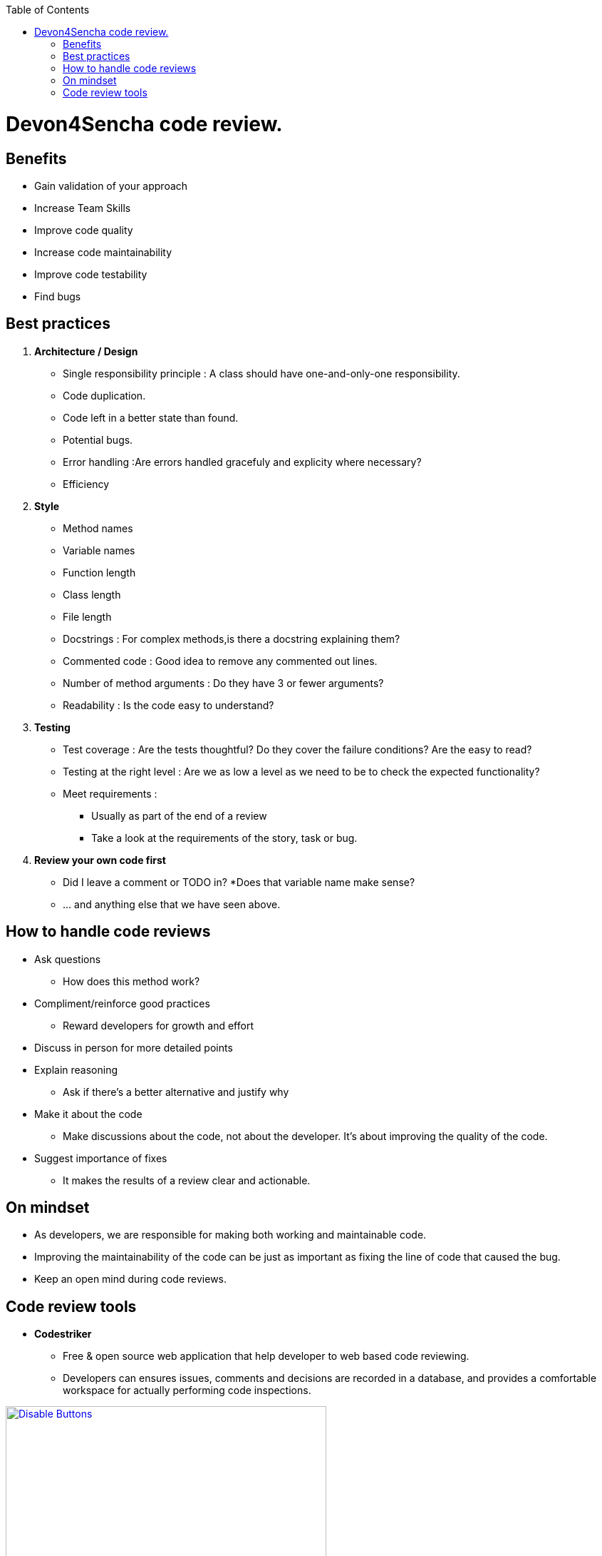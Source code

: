 :toc: macro
toc::[]

= Devon4Sencha code review.

== Benefits

* Gain validation of your approach
* Increase Team Skills
* Improve code quality
* Increase code maintainability
* Improve code testability
* Find bugs

== Best practices
1. [underline]#*Architecture / Design*#

* Single responsibility principle : A class should have
one-and-only-one responsibility.
* Code duplication.
* Code left in a better state than found.
* Potential bugs.
* Error handling :Are errors handled gracefuly and explicity where necessary?
* Efficiency

2. [underline]#*Style*#

* Method names
* Variable names
* Function length
* Class length
* File length
* Docstrings : For complex methods,is there a docstring explaining them?
* Commented code : Good idea to remove any commented out lines.
* Number of method arguments : Do they have 3 or fewer arguments?
* Readability : Is the code easy to understand?

3. [underline]#*Testing*#
* Test coverage : Are the tests thoughtful? Do they cover the failure conditions? Are the easy to read?

* Testing at the right level : Are we as low a level
as we need to be to check the expected functionality?

*  Meet requirements : 
** Usually as part of the end of a review
** Take a look at the requirements of the story, task or bug.

4. [underline]#*Review your own code first*#
* Did I leave a comment or TODO in?
*Does that variable name make sense?
* … and anything else that we have seen above.


== How to handle code reviews

- Ask questions
* How does this method work?

- Compliment/reinforce good practices
* Reward developers for growth and effort

- Discuss in person for more detailed points

- Explain reasoning
* Ask if there’s a better alternative and justify why

- Make it about the code
* Make discussions about the code, not about the developer. It’s about improving the quality of the code.

- Suggest importance of fixes
* It makes the results of a review clear and actionable.

== On mindset
- As developers, we are responsible for making both working and maintainable code.
- Improving the maintainability of the code can be just as important as fixing the line of code that caused the bug.

- Keep an open mind during code reviews.

== Code review tools

- *Codestriker*

* Free & open source web application that help developer to web based code reviewing.

* Developers can ensures issues, comments and decisions are recorded in a database, and provides a comfortable workspace for actually performing code inspections.


image::images/devon4sencha-badPractices/code-review/code-review-tools.png[Disable Buttons,width="450",link="https://github.com/devonfw/devon-guide/wiki/images/devon4sencha-badPractices/code-review/code-review-tools.png"]


- *Collaborator*

* Code review tool that helps development, testing and management teams work together to produce high quality code. 

* It allows teams to peer review code, user stories and test plans in a transparent, collaborative framework&nbsp;-- instantly keeping the entire team up to speed on changes made to the code.

image::images/devon4sencha-badPractices/code-review/code-review-tools-collaborator.png[Disable Buttons,width="450",link="https://github.com/devonfw/devon-guide/wiki/images/devon4sencha-badPractices/code-review/code-review-tools-collaborator.png"]